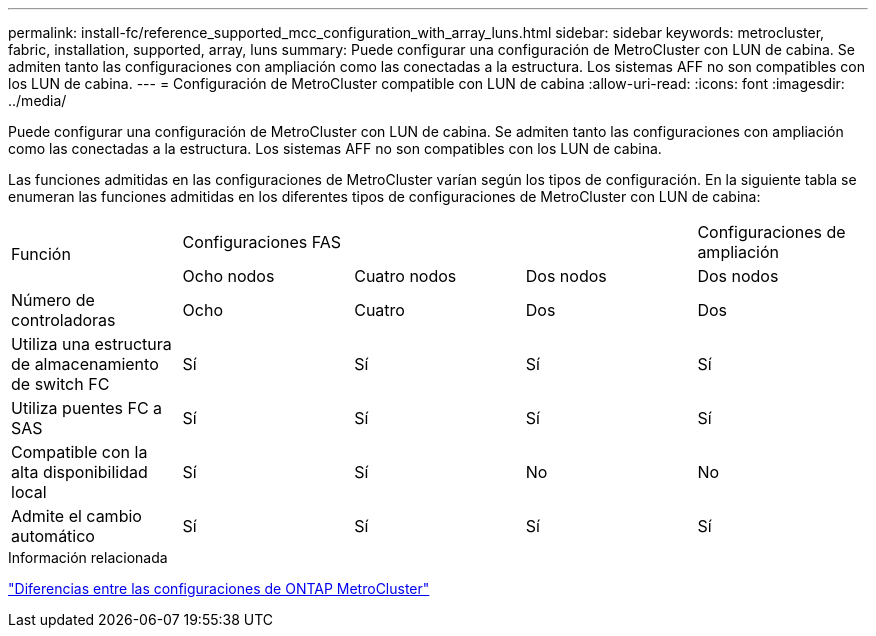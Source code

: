 ---
permalink: install-fc/reference_supported_mcc_configuration_with_array_luns.html 
sidebar: sidebar 
keywords: metrocluster, fabric, installation, supported, array, luns 
summary: Puede configurar una configuración de MetroCluster con LUN de cabina. Se admiten tanto las configuraciones con ampliación como las conectadas a la estructura. Los sistemas AFF no son compatibles con los LUN de cabina. 
---
= Configuración de MetroCluster compatible con LUN de cabina
:allow-uri-read: 
:icons: font
:imagesdir: ../media/


[role="lead"]
Puede configurar una configuración de MetroCluster con LUN de cabina. Se admiten tanto las configuraciones con ampliación como las conectadas a la estructura. Los sistemas AFF no son compatibles con los LUN de cabina.

Las funciones admitidas en las configuraciones de MetroCluster varían según los tipos de configuración. En la siguiente tabla se enumeran las funciones admitidas en los diferentes tipos de configuraciones de MetroCluster con LUN de cabina:

|===


.2+| Función 3+| Configuraciones FAS | Configuraciones de ampliación 


| Ocho nodos | Cuatro nodos | Dos nodos | Dos nodos 


 a| 
Número de controladoras
 a| 
Ocho
 a| 
Cuatro
 a| 
Dos
 a| 
Dos



| Utiliza una estructura de almacenamiento de switch FC | Sí | Sí | Sí | Sí 


| Utiliza puentes FC a SAS | Sí | Sí | Sí | Sí 


| Compatible con la alta disponibilidad local | Sí | Sí | No | No 


| Admite el cambio automático | Sí | Sí | Sí | Sí 
|===
.Información relacionada
link:concept_considerations_differences.html["Diferencias entre las configuraciones de ONTAP MetroCluster"]
